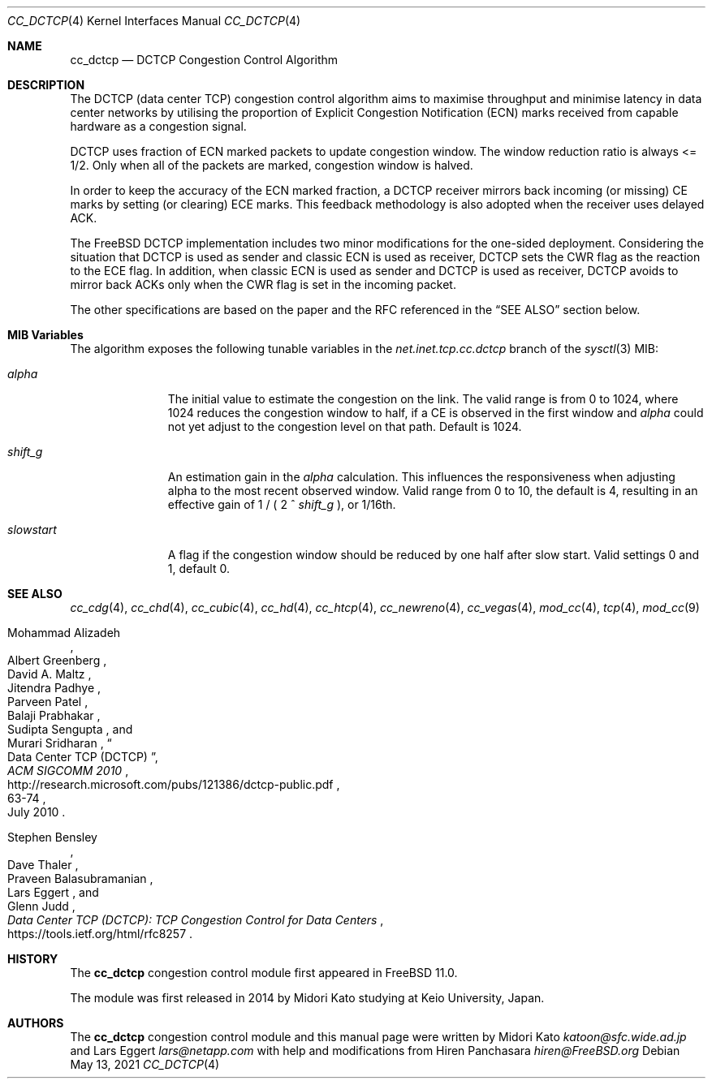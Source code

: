 .\"
.\" Copyright (c) 2014 Midori Kato <katoon@sfc.wide.ad.jp>
.\" Copyright (c) 2014 The FreeBSD Foundation
.\" All rights reserved.
.\"
.\" Portions of this documentation were written at Keio University, Japan.
.\"
.\" Redistribution and use in source and binary forms, with or without
.\" modification, are permitted provided that the following conditions
.\" are met:
.\" 1. Redistributions of source code must retain the above copyright
.\"    notice, this list of conditions and the following disclaimer.
.\" 2. Redistributions in binary form must reproduce the above copyright
.\"    notice, this list of conditions and the following disclaimer in the
.\"    documentation and/or other materials provided with the distribution.
.\"
.\" THIS SOFTWARE IS PROVIDED BY THE AUTHOR AND CONTRIBUTORS ``AS IS'' AND
.\" ANY EXPRESS OR IMPLIED WARRANTIES, INCLUDING, BUT NOT LIMITED TO, THE
.\" IMPLIED WARRANTIES OF MERCHANTABILITY AND FITNESS FOR A PARTICULAR PURPOSE
.\" ARE DISCLAIMED. IN NO EVENT SHALL THE AUTHOR OR CONTRIBUTORS BE LIABLE FOR
.\" ANY DIRECT, INDIRECT, INCIDENTAL, SPECIAL, EXEMPLARY, OR CONSEQUENTIAL
.\" DAMAGES (INCLUDING, BUT NOT LIMITED TO, PROCUREMENT OF SUBSTITUTE GOODS
.\" OR SERVICES; LOSS OF USE, DATA, OR PROFITS; OR BUSINESS INTERRUPTION)
.\" HOWEVER CAUSED AND ON ANY THEORY OF LIABILITY, WHETHER IN CONTRACT, STRICT
.\" LIABILITY, OR TORT (INCLUDING NEGLIGENCE OR OTHERWISE) ARISING IN ANY WAY
.\" OUT OF THE USE OF THIS SOFTWARE, EVEN IF ADVISED OF THE POSSIBILITY OF
.\" SUCH DAMAGE.
.\"
.\" $FreeBSD$
.\"
.Dd May 13, 2021
.Dt CC_DCTCP 4
.Os
.Sh NAME
.Nm cc_dctcp
.Nd DCTCP Congestion Control Algorithm
.Sh DESCRIPTION
The DCTCP (data center TCP) congestion control algorithm aims to maximise
throughput and minimise latency in data center networks by utilising the
proportion of Explicit Congestion Notification (ECN) marks received from capable
hardware as a congestion signal.
.Pp
DCTCP uses fraction of ECN marked packets to update congestion window.
The window reduction ratio is always <= 1/2.
Only when all of the packets are
marked, congestion window is halved.
.Pp
In order to keep the accuracy of the ECN marked fraction, a DCTCP receiver
mirrors back incoming (or missing) CE marks by setting (or clearing) ECE marks.
This feedback methodology is also adopted when the receiver uses delayed ACK.
.Pp
The
.Fx
DCTCP implementation includes two minor modifications for the one-sided
deployment.
Considering the situation that DCTCP is used as sender and classic
ECN is used as receiver, DCTCP sets the CWR flag as the reaction to the ECE
flag.
In addition, when classic ECN is used as sender and DCTCP is used as
receiver, DCTCP avoids to mirror back ACKs only when the CWR flag is
set in the incoming packet.
.Pp
The other specifications are based on the paper and the RFC referenced
in the
.Sx SEE ALSO
section below.
.Sh MIB Variables
The algorithm exposes the following tunable variables in the
.Va net.inet.tcp.cc.dctcp
branch of the
.Xr sysctl 3
MIB:
.Bl -tag -width ".Va slowstart"
.It Va alpha
The initial value to estimate the congestion on the link.
The valid range is from 0 to 1024, where 1024 reduces the congestion
window to half, if a CE is observed in the first window and
.Va alpha
could not yet adjust to the congestion level on that path.
Default is 1024.
.It Va shift_g
An estimation gain in the
.Va alpha
calculation.
This influences the responsiveness when adjusting alpha
to the most recent observed window.
Valid range from 0 to 10, the default is 4, resulting in an effective
gain of 1 / ( 2 ^
.Va shift_g
), or 1/16th.
.It Va slowstart
A flag if the congestion window should be reduced by one half after slow start.
Valid settings 0 and 1, default 0.
.El
.Sh SEE ALSO
.Xr cc_cdg 4 ,
.Xr cc_chd 4 ,
.Xr cc_cubic 4 ,
.Xr cc_hd 4 ,
.Xr cc_htcp 4 ,
.Xr cc_newreno 4 ,
.Xr cc_vegas 4 ,
.Xr mod_cc 4 ,
.Xr tcp 4 ,
.Xr mod_cc 9
.Rs
.%A "Mohammad Alizadeh"
.%A "Albert Greenberg"
.%A "David A. Maltz"
.%A "Jitendra Padhye"
.%A "Parveen Patel"
.%A "Balaji Prabhakar"
.%A "Sudipta Sengupta"
.%A "Murari Sridharan"
.%T "Data Center TCP (DCTCP)"
.%U "http://research.microsoft.com/pubs/121386/dctcp-public.pdf"
.%J "ACM SIGCOMM 2010"
.%D "July 2010"
.%P "63-74"
.Re
.Rs
.%A "Stephen Bensley"
.%A "Dave Thaler"
.%A "Praveen Balasubramanian"
.%A "Lars Eggert"
.%A "Glenn Judd"
.%T "Data Center TCP (DCTCP): TCP Congestion Control for Data Centers"
.%U "https://tools.ietf.org/html/rfc8257"
.Re
.Sh HISTORY
The
.Nm
congestion control module first appeared in
.Fx 11.0 .
.Pp
The module was first released in 2014 by Midori Kato studying at Keio
University, Japan.
.Sh AUTHORS
.An -nosplit
The
.Nm
congestion control module and this manual page were written by
.An Midori Kato Mt katoon@sfc.wide.ad.jp
and
.An Lars Eggert Mt lars@netapp.com
with help and modifications from
.An Hiren Panchasara Mt hiren@FreeBSD.org
